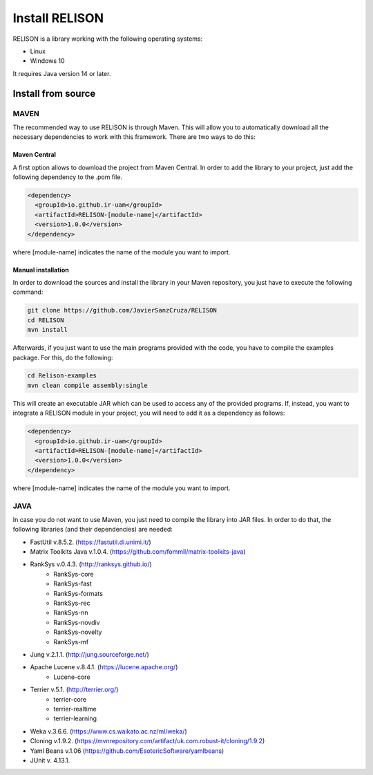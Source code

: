 Install RELISON
==================

RELISON is a library working with the following operating systems:

* Linux
* Windows 10

It requires Java version 14 or later.

Install from source
~~~~~~~~~~~~~~~~~~~~

MAVEN
^^^^^^

The recommended way to use RELISON is through Maven. This will allow you to automatically
download all the necessary dependencies to work with this framework. There are two ways to
do this:

Maven Central
-------------
A first option allows to download the project from Maven Central. In order to add the library
to your project, just add the following dependency to the .pom file.

.. code:: xml

    <dependency>
      <groupId>io.github.ir-uam</groupId>
      <artifactId>RELISON-[module-name]</artifactId>
      <version>1.0.0</version>
    </dependency>

where [module-name] indicates the name of the module you want to import.

Manual installation
-------------------

In order to download the sources and install the library in your Maven repository, you just have to execute
the following command: 

.. code:: bash
	
	git clone https://github.com/JavierSanzCruza/RELISON
	cd RELISON
	mvn install

Afterwards, if you just want to use the main programs provided with the code, you have to 
compile the examples package. For this, do the following:

.. code:: bash

	cd Relison-examples
	mvn clean compile assembly:single

This will create an executable JAR which can be used to access any of the provided programs.
If, instead, you want to integrate a RELISON module in your project, you will need to add it as a
dependency as follows:

.. code:: xml

    <dependency>
      <groupId>io.github.ir-uam</groupId>
      <artifactId>RELISON-[module-name]</artifactId>
      <version>1.0.0</version>
    </dependency>

where [module-name] indicates the name of the module you want to import.

JAVA
^^^^^

In case you do not want to use Maven, you just need to compile the library into JAR files. In order 
to do that, the following libraries (and their dependencies) are needed:

* FastUtil v.8.5.2. (https://fastutil.di.unimi.it/)
* Matrix Toolkits Java v.1.0.4. (https://github.com/fommil/matrix-toolkits-java)
* RankSys v.0.4.3. (http://ranksys.github.io/)
	* RankSys-core
	* RankSys-fast
	* RankSys-formats
	* RankSys-rec
	* RankSys-nn
	* RankSys-novdiv
	* RankSys-novelty
	* RankSys-mf
* Jung v.2.1.1. (http://jung.sourceforge.net/)
* Apache Lucene v.8.4.1. (https://lucene.apache.org/)
	* Lucene-core
* Terrier v.5.1. (http://terrier.org/)
	* terrier-core
	* terrier-realtime
	* terrier-learning
* Weka v.3.6.6. (https://www.cs.waikato.ac.nz/ml/weka/)
* Cloning v.1.9.2. (https://mvnrepository.com/artifact/uk.com.robust-it/cloning/1.9.2)
* Yaml Beans v.1.06 (https://github.com/EsotericSoftware/yamlbeans)
* JUnit v. 4.13.1.
